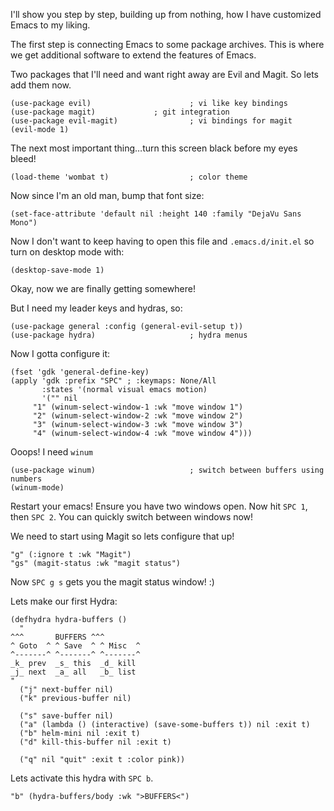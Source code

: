 I'll show you step by step, building up from nothing, how I have customized Emacs to my liking.

The first step is connecting Emacs to some package archives.  This is where we get additional software to extend the features of Emacs.

Two packages that I'll need and want right away are Evil and Magit.  So lets add them now.

#+BEGIN_SRC elisp
(use-package evil)                      ; vi like key bindings
(use-package magit) 			; git integration
(use-package evil-magit)                ; vi bindings for magit
(evil-mode 1)
#+END_SRC

The next most important thing...turn this screen black before my eyes bleed!

#+BEGIN_SRC elisp
(load-theme 'wombat t)                  ; color theme
#+END_SRC

Now since I'm an old man, bump that font size:

#+BEGIN_SRC elisp
(set-face-attribute 'default nil :height 140 :family "DejaVu Sans Mono") 
#+END_SRC

Now I don't want to keep having to open this file and ~.emacs.d/init.el~ so turn on desktop mode with: 

#+BEGIN_SRC elsip
(desktop-save-mode 1)
#+END_SRC

Okay, now we are finally getting somewhere!

But I need my leader keys and hydras, so:

#+BEGIN_SRC elisp
(use-package general :config (general-evil-setup t)) 
(use-package hydra)                     ; hydra menus
#+END_SRC

Now I gotta configure it:

#+BEGIN_SRC elisp
(fset 'gdk 'general-define-key)
(apply 'gdk :prefix "SPC" ; :keymaps: None/All
       :states '(normal visual emacs motion)
       '("" nil
	 "1" (winum-select-window-1 :wk "move window 1")
	 "2" (winum-select-window-2 :wk "move window 2")
	 "3" (winum-select-window-3 :wk "move window 3")
	 "4" (winum-select-window-4 :wk "move window 4")))
#+END_SRC

Ooops!  I need ~winum~

#+BEGIN_SRC elisp
(use-package winum)                     ; switch between buffers using numbers
(winum-mode)
#+END_SRC

Restart your emacs!  Ensure you have two windows open.  Now hit ~SPC 1~, then ~SPC 2~.  You can quickly switch between windows now!

We need to start using Magit so lets configure that up!

#+BEGIN_SRC elisp
"g" (:ignore t :wk "Magit")
"gs" (magit-status :wk "magit status")
#+END_SRC

Now ~SPC g s~ gets you the magit status window! :)

Lets make our first Hydra:

#+BEGIN_SRC elisp
(defhydra hydra-buffers ()
  "
^^^       BUFFERS ^^^
^ Goto  ^ ^ Save  ^ ^ Misc  ^  
^-------^ ^-------^ ^-------^
_k_ prev  _s_ this  _d_ kill
_j_ next  _a_ all   _b_ list 
"
  ("j" next-buffer nil)
  ("k" previous-buffer nil)

  ("s" save-buffer nil)
  ("a" (lambda () (interactive) (save-some-buffers t)) nil :exit t)
  ("b" helm-mini nil :exit t)
  ("d" kill-this-buffer nil :exit t)

  ("q" nil "quit" :exit t :color pink))
#+END_SRC

Lets activate this hydra with ~SPC b~.

#+BEGIN_SRC elisp
"b" (hydra-buffers/body :wk ">BUFFERS<")
#+END_SRC
